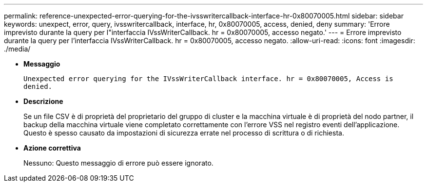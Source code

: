 ---
permalink: reference-unexpected-error-querying-for-the-ivsswritercallback-interface-hr-0x80070005.html 
sidebar: sidebar 
keywords: unexpect, error, query, ivsswritercallback, interface, hr, 0x80070005, access, denied, deny 
summary: 'Errore imprevisto durante la query per l"interfaccia IVssWriterCallback. hr = 0x80070005, accesso negato.' 
---
= Errore imprevisto durante la query per l'interfaccia IVssWriterCallback. hr = 0x80070005, accesso negato.
:allow-uri-read: 
:icons: font
:imagesdir: ./media/


* *Messaggio*
+
`Unexpected error querying for the IVssWriterCallback interface. hr = 0x80070005, Access is denied.`

* *Descrizione*
+
Se un file CSV è di proprietà del proprietario del gruppo di cluster e la macchina virtuale è di proprietà del nodo partner, il backup della macchina virtuale viene completato correttamente con l'errore VSS nel registro eventi dell'applicazione. Questo è spesso causato da impostazioni di sicurezza errate nel processo di scrittura o di richiesta.

* *Azione correttiva*
+
Nessuno: Questo messaggio di errore può essere ignorato.


